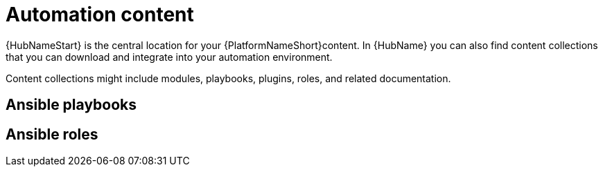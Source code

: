 [id="con-gs-automation-content"]

= Automation content

{HubNameStart} is the central location for your {PlatformNameShort}content. 
In {HubName} you can also find content collections that you can download and integrate into your automation environment. 

Content collections might include modules, playbooks, plugins, roles, and related documentation. 





== Ansible playbooks



== Ansible roles

